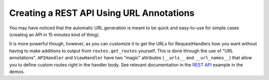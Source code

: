 Creating a REST API Using URL Annotations
=========================================

You may have noticed that the automatic URL generation
is meant to be quick and easy-to-use for simple cases (creating an
API in 15 minutes kind of thing).

It is more powerful though, however, as you can customize it
to get the URLs for RequestHandlers how you want without
having to make additions to output from ``routes.get_routes``
yourself. This is done through the use of "URL annotations".
``APIHandler`` and ``ViewHandler`` have two "magic" attributes
(``__urls__`` and ``__url_names__``) that allow you to define custom routes right in the handler
body. See relevant documentation in the
`REST API <https://github.com/hfaran/Tornado-JSON/blob/master/demos/rest_api/cars/api/__init__.py>`__
example in the demos.
